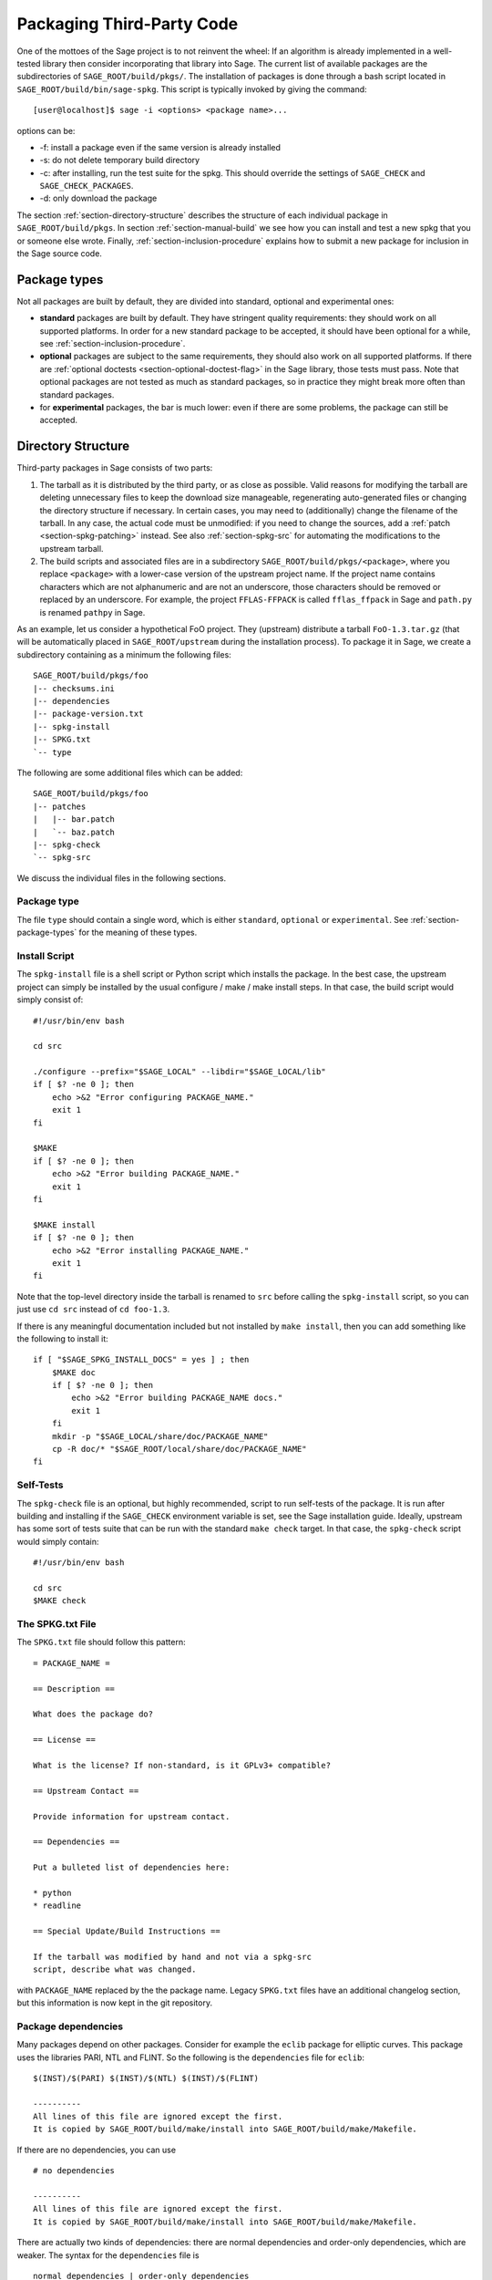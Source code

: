 .. _chapter-packaging:

==========================
Packaging Third-Party Code
==========================

One of the mottoes of the Sage project is to not reinvent the wheel: If
an algorithm is already implemented in a well-tested library then
consider incorporating that library into Sage. The current list of
available packages are the subdirectories of ``SAGE_ROOT/build/pkgs/``.
The installation of packages is done through a bash script located in
``SAGE_ROOT/build/bin/sage-spkg``. This script is typically invoked by
giving the command::

    [user@localhost]$ sage -i <options> <package name>...

options can be:

- -f: install a package even if the same version is already installed
- -s: do not delete temporary build directory
- -c: after installing, run the test suite for the spkg. This should
  override the settings of ``SAGE_CHECK`` and ``SAGE_CHECK_PACKAGES``.
- -d: only download the package

The section :ref:`section-directory-structure` describes the structure
of each individual package in ``SAGE_ROOT/build/pkgs``. In section
:ref:`section-manual-build` we see how you can install and test a new
spkg that you or someone else wrote. Finally,
:ref:`section-inclusion-procedure` explains how to submit a new package
for inclusion in the Sage source code.


.. _section-package-types:

Package types
=============

Not all packages are built by default, they are divided into standard,
optional and experimental ones:

- **standard** packages are built by default. They have stringent quality
  requirements: they should work on all supported platforms. In order
  for a new standard package to be accepted, it should have been
  optional for a while, see :ref:`section-inclusion-procedure`.

- **optional** packages are subject to the same requirements, they
  should also work on all supported platforms. If there are
  :ref:`optional doctests <section-optional-doctest-flag>` in the Sage
  library, those tests must pass.
  Note that optional packages are not tested as much as standard
  packages, so in practice they might break more often than standard
  packages.

- for **experimental** packages, the bar is much lower: even if there are
  some problems, the package can still be accepted.


.. _section-directory-structure:

Directory Structure
===================

Third-party packages in Sage consists of two parts:

#. The tarball as it is distributed by the third party, or as close as
   possible. Valid reasons for modifying the tarball are deleting
   unnecessary files to keep the download size manageable,
   regenerating auto-generated files or changing the directory structure
   if necessary. In certain cases, you may need to (additionally) change
   the filename of the tarball.
   In any case, the actual code must be unmodified: if you need to
   change the sources, add a :ref:`patch <section-spkg-patching>`
   instead. See also :ref:`section-spkg-src` for automating the
   modifications to the upstream tarball.

#. The build scripts and associated files are in a subdirectory
   ``SAGE_ROOT/build/pkgs/<package>``, where you replace ``<package>``
   with a lower-case version of the upstream project name. If the
   project name contains characters which are not alphanumeric
   and are not an underscore, those characters should be removed
   or replaced by an underscore. For example, the project
   ``FFLAS-FFPACK`` is called ``fflas_ffpack`` in Sage and ``path.py``
   is renamed ``pathpy`` in Sage.

As an example, let us consider a hypothetical FoO project. They
(upstream) distribute a tarball ``FoO-1.3.tar.gz`` (that will be
automatically placed in ``SAGE_ROOT/upstream`` during the installation
process). To package it in Sage, we create a subdirectory containing as
a minimum the following files::

    SAGE_ROOT/build/pkgs/foo
    |-- checksums.ini
    |-- dependencies
    |-- package-version.txt
    |-- spkg-install
    |-- SPKG.txt
    `-- type

The following are some additional files which can be added::

    SAGE_ROOT/build/pkgs/foo
    |-- patches
    |   |-- bar.patch
    |   `-- baz.patch
    |-- spkg-check
    `-- spkg-src

We discuss the individual files in the following sections.


Package type
------------

The file ``type`` should contain a single word, which is either
``standard``, ``optional`` or ``experimental``.
See :ref:`section-package-types` for the meaning of these types.


.. _section-spkg-install:

Install Script
--------------

The ``spkg-install`` file is a shell script or Python script which
installs the package.
In the best case, the upstream project can simply be installed by the
usual configure / make / make install steps. In that case, the build
script would simply consist of::

    #!/usr/bin/env bash

    cd src

    ./configure --prefix="$SAGE_LOCAL" --libdir="$SAGE_LOCAL/lib"
    if [ $? -ne 0 ]; then
        echo >&2 "Error configuring PACKAGE_NAME."
        exit 1
    fi

    $MAKE
    if [ $? -ne 0 ]; then
        echo >&2 "Error building PACKAGE_NAME."
        exit 1
    fi

    $MAKE install
    if [ $? -ne 0 ]; then
        echo >&2 "Error installing PACKAGE_NAME."
        exit 1
    fi

Note that the top-level directory inside the tarball is renamed to
``src`` before calling the ``spkg-install`` script, so you can just use
``cd src`` instead of ``cd foo-1.3``.

If there is any meaningful documentation included but not installed by
``make install``, then you can add something like the following to
install it::

    if [ "$SAGE_SPKG_INSTALL_DOCS" = yes ] ; then
        $MAKE doc
        if [ $? -ne 0 ]; then
            echo >&2 "Error building PACKAGE_NAME docs."
            exit 1
        fi
        mkdir -p "$SAGE_LOCAL/share/doc/PACKAGE_NAME"
        cp -R doc/* "$SAGE_ROOT/local/share/doc/PACKAGE_NAME"
    fi


.. _section-spkg-check:

Self-Tests
----------

The ``spkg-check`` file is an optional, but highly recommended, script
to run self-tests of the package. It is run after building and
installing if the ``SAGE_CHECK`` environment variable is set, see the
Sage installation guide. Ideally, upstream has some sort of tests suite
that can be run with the standard ``make check`` target. In that case,
the ``spkg-check`` script would simply contain::

    #!/usr/bin/env bash

    cd src
    $MAKE check


.. _section-spkg-SPKG-txt:

The SPKG.txt File
-----------------

The ``SPKG.txt`` file should follow this pattern::

     = PACKAGE_NAME =

     == Description ==

     What does the package do?

     == License ==

     What is the license? If non-standard, is it GPLv3+ compatible?

     == Upstream Contact ==

     Provide information for upstream contact.

     == Dependencies ==

     Put a bulleted list of dependencies here:

     * python
     * readline

     == Special Update/Build Instructions ==

     If the tarball was modified by hand and not via a spkg-src
     script, describe what was changed.


with ``PACKAGE_NAME`` replaced by the the package name. Legacy
``SPKG.txt`` files have an additional changelog section, but this
information is now kept in the git repository.


.. _section-dependencies:

Package dependencies
--------------------

Many packages depend on other packages. Consider for example the
``eclib`` package for elliptic curves. This package uses the libraries
PARI, NTL and FLINT. So the following is the ``dependencies`` file
for ``eclib``::

    $(INST)/$(PARI) $(INST)/$(NTL) $(INST)/$(FLINT)

    ----------
    All lines of this file are ignored except the first.
    It is copied by SAGE_ROOT/build/make/install into SAGE_ROOT/build/make/Makefile.

If there are no dependencies, you can use ::

    # no dependencies

    ----------
    All lines of this file are ignored except the first.
    It is copied by SAGE_ROOT/build/make/install into SAGE_ROOT/build/make/Makefile.

There are actually two kinds of dependencies: there are normal
dependencies and order-only dependencies, which are weaker. The syntax
for the ``dependencies`` file is ::

    normal dependencies | order-only dependencies

If there is no ``|``, then all dependencies are normal.

- If package A has an **order-only dependency** on B, it simply means
  that B must be built before A can be built. The version of B does not
  matter, only the fact that B is installed matters.
  This should be used if the dependency is purely a build-time
  dependency (for example, a dependency on Python simply because the
  ``spkg-install`` file is written in Python).

- If A has a **normal dependency** on B, it means additionally that A
  should be rebuilt every time that B gets updated. This is the most
  common kind of dependency. A normal dependency is what you need for
  libraries: if we upgrade NTL, we should rebuild everything which
  uses NTL.

In order to check that the dependencies of your package are likely
correct, the following command should work without errors::

    [user@localhost]$ make distclean && make base && make PACKAGE_NAME

Finally, note that standard packages should only depend on standard
packages and optional packages should only depend on standard or
optional packages.


.. _section-spkg-patching:

Patching Sources
----------------

Actual changes to the source code must be via patches, which should be
placed in the ``patches`` directory. GNU patch is distributed with
Sage, so you can rely on it being available. Patches must include
documentation in their header (before the first diff hunk), so a
typical patch file should look like this::

    Add autodoc_builtin_argspec config option

    Following the title line you can add a multi-line description of
    what the patch does, where you got it from if you did not write it
    yourself, if they are platform specific, if they should be pushed
    upstream, etc...

    diff -dru Sphinx-1.2.2/sphinx/ext/autodoc.py.orig Sphinx-1.2.2/sphinx/ext/autodoc.py
    --- Sphinx-1.2.2/sphinx/ext/autodoc.py.orig  2014-03-02 20:38:09.000000000 +1300
    +++ Sphinx-1.2.2/sphinx/ext/autodoc.py  2014-10-19 23:02:09.000000000 +1300
    @@ -1452,6 +1462,7 @@

         app.add_config_value('autoclass_content', 'class', True)
         app.add_config_value('autodoc_member_order', 'alphabetic', True)
    +    app.add_config_value('autodoc_builtin_argspec', None, True)
         app.add_config_value('autodoc_default_flags', [], True)
         app.add_config_value('autodoc_docstring_signature', True, True)
         app.add_event('autodoc-process-docstring')

Patches to files in ``src/`` need to be applied in ``spkg-install``,
that is, if there are any patches then your ``spkg-install`` script
should contain a section like this::

    for patch in ../patches/*.patch; do
        [ -r "$patch" ] || continue  # Skip non-existing or non-readable patches
        patch -p1 <"$patch"
        if [ $? -ne 0 ]; then
            echo >&2 "Error applying '$patch'"
            exit 1
        fi
    done

which applies the patches to the sources.


.. _section-spkg-src:

Modified Tarballs
-----------------

The ``spkg-src`` file is optional and only to document how the upstream
tarball was changed. Ideally it is not modified, then there would be no
``spkg-src`` file present either.

However, if you really must modify the upstream tarball then it is
recommended that you write a script, called ``spkg-src``, that makes the
changes. This not only serves as documentation but also makes it easier
to apply the same modifications to future versions.


.. _section-spkg-versioning:

Package Versioning
------------------

The ``package-version.txt`` file containts just the version. So if
upstream is ``FoO-1.3.tar.gz`` then the package version file would only
contain ``1.3``.

If the upstream package is taken from some revision other than a stable
version or if upstream doesn't have a version number, you should use the
date at which the revision is made. For example, the
``database_stein_watkins`` package with version ``20110713`` contains
the database as of 2011-07-13. Note that the date should refer to the
*contents* of the tarball, not to the day it was packaged for Sage.
This particular Sage package for ``database_stein_watkins`` was created
in 2014, but the data it contains was last updated in 2011.

If you apply any patches, or if you made changes to the upstream tarball
(see :ref:`section-directory-structure` for allowable changes),
then you should append a ``.p0`` to the version to indicate that it's
not a vanilla package.

Additionally, whenever you make changes to a package *without* changing
the upstream tarball (for example, you add an additional patch or you
fix something in the ``spkg-install`` file), you should also add or
increase the patch level. So the different versions would
be ``1.3``, ``1.3.p0``, ``1.3.p1``, ...
The change in version number or patch level will trigger
re-installation of the package, such that the changes are taken into
account.


.. _section-spkg-checksums:

Checksums
---------

The ``checksums.ini`` file contains the filename pattern of the
upstream tarball (without the actual version) and its checksums. So if
upstream is ``$SAGE_ROOT/upstream/FoO-1.3.tar.gz``, create a new file
``$SAGE_ROOT/build/pkgs/foo/checksums.ini`` containing only::

    tarball=FoO-VERSION.tar.gz

Sage internally replaces the ``VERSION`` substring with the content of
``package-version.txt``. To recompute the checksums, run::

    [user@localhost]$ sage --package fix-checksum foo

which will modify the ``checksums.ini`` file with the correct
checksums.


Utility script to create package
================================

Assuming that you have downloaded
``$SAGE_ROOT/upstream/FoO-1.3.tar.gz``, you can use::

    [user@localhost]$ sage --package create foo --version 1.3 --tarball FoO-VERSION.tar.gz --type experimental

to create ``$SAGE_ROOT/build/pkgs/foo/package-version.txt``,
``checksums.ini``, and ``type`` in one step.


.. _section-manual-build:

Building the package
====================

At this stage you have a new tarball that is not yet distributed with
Sage (``FoO-1.3.tar.gz`` in the example of section
:ref:`section-directory-structure`). Now you need to manually place it
in the ``SAGE_ROOT/upstream/`` directory and run
``sage --fix-pkg-checksums`` if you have not done that yet.

Now you can install the package using::

    [user@localhost]$ sage -i package_name

or::

    [user@localhost]$ sage -f package_name

to force a reinstallation. If your package contains a ``spkg-check``
script (see :ref:`section-spkg-check`) it can be run with::

    [user@localhost]$ sage -i -c package_name

or::

    [user@localhost]$ sage -f -c package_name

If all went fine, open a ticket, put a link to the original tarball in
the ticket and upload a branch with the code under
``SAGE_ROOT/build/pkgs``.


.. _section-inclusion-procedure:

Inclusion Procedure for New and Updated Packages
================================================

Packages that are not part of Sage will first become optional or
experimental (the latter if they will not build on all supported
systems). After they have been in optional for some time without
problems they can be proposed to be included as standard packages in
Sage.

To propose a package for optional/experimental inclusion please open a
trac ticket with the respective ``Component:`` field set to either
``packages:experimental`` or ``packages:optional``. The associated code
requirements are described in the following sections.

After the ticket was reviewed and included, optional packages stay in
that status for at least a year, after which they can be proposed to be
included as standard packages in Sage. For this a trac ticket is opened
with the ``Component:`` field set to ``packages:standard``. Then make
a proposal in the Google Group ``sage-devel``.

Upgrading packages to new upstream versions or with additional patches
includes opening a ticket in the respective category too, as described
above.

License Information
-------------------

If you are patching a standard Sage spkg, then you should make sure that
the license information for that package is up-to-date, both in its
``SPKG.txt`` file and in the file ``SAGE_ROOT/COPYING.txt``.  For
example, if you are producing an spkg which upgrades the vanilla source
to a new version, check whether the license changed between versions.

Prerequisites for New Standard Packages
---------------------------------------

For a package to become part of Sage's standard distribution, it
must meet the following requirements:

- **License**. For standard packages, the license must be compatible
  with the GNU General Public License, version 3. The Free Software
  Foundation maintains a long list of `licenses and comments about
  them <http://www.gnu.org/licenses/license-list.html>`_.

- **Build Support**. The code must build on all the `fully supported
  platforms
  <http://wiki.sagemath.org/SupportedPlatforms#Fully_supported>`_.

  A standard package should also work on all the platforms where Sage
  is `expected to work
  <http://wiki.sagemath.org/SupportedPlatforms#Expected_to_work>`_ and
  on which Sage `almost works
  <http://wiki.sagemath.org/SupportedPlatforms#Almost_works>`_ but
  since we don't fully support these platforms and often lack the
  resources to test on them, you are not expected to confirm your
  packages works on those platforms.

- **Quality**. The code should be "better" than any other available
  code (that passes the two above criteria), and the authors need to
  justify this. The comparison should be made to both Python and other
  software. Criteria in passing the quality test include:

  - Speed

  - Documentation

  - Usability

  - Absence of memory leaks

  - Maintainable

  - Portability

  - Reasonable build time, size, dependencies

- **Previously an optional package**. A new standard package must have
  spent some time as an optional package. Or have a good reason why
  this is not possible.

- **Refereeing**. The code must be refereed, as discussed in
  :ref:`chapter-sage-trac`.


